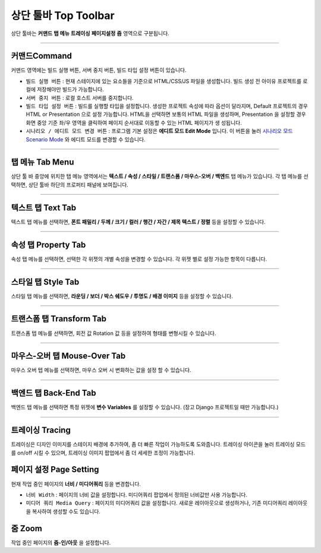 .. _시나리오 모드 Scenario Mode : ./advanced_scenario_mode.html


상단 툴바 Top Toolbar
==================


.. image:: resource/iu_manual_top_toolbar.png

상단 툴바는 **커맨드** **탭 메뉴** **트레이싱** **페이지설정** **줌** 영역으로 구분됩니다.


----------


.. image:: resource/iu_manual_top_toolbar_command.png


커맨드Command
-----------

커맨드 영역에는 빌드 실행 버튼, 서버 중지 버튼, 빌드 타입 설정 버튼이 있습니다.

* ``빌드 실행 버튼`` : 현재 스테이지에 있는 요소들을 기준으로 HTML/CSS/JS 파일을 생성합니다. 빌드 생성 전 아이유 프로젝트를 로컬에 저장해야만 빌드가 가능합니다.
* ``서버 중지 버튼`` : 로컬 호스트 서버를 중지합니다.
* ``빌드 타입 설정 버튼`` : 빌드를 실행할 타입을 설정합니다. 생성한 프로젝트 속성에 따라 옵션이 달라지며, Default 프로젝트의 경우 HTML or Presentation 으로 설정 가능합니다. HTML을 선택하면 보통의 HTML 파일을 생성하며, Presentation 을 설정할 경우 화면 중앙 기준 좌/우 영역을 클릭하여 페이지 순서대로 이동할 수 있는 HTML 페이지가 생 성됩니다.
* ``시나리오 / 에디트 모드 변경 버튼`` : 프로그램 기본 설정은 **에디트 모드 Edit Mode** 입니다. 이 버튼을 눌러 `시나리오 모드 Scenario Mode`_ 와 에디트 모드를 변경할 수 있습니다.



----------


탭 메뉴 Tab Menu
-------------

상단 툴 바 중앙에 위치한 탭 메뉴 영역에서는 **텍스트 / 속성 / 스타일 / 트랜스폼 / 마우스-오버 / 백엔드** 탭 메뉴가 있습니다. 각 탭 메뉴를 선택하면, 상단 툴바 하단의 프로퍼티 패널에 보여집니다. 


----------


.. image:: resource/iu_manual_top_toolbar_tab01_text.png

텍스트 탭 Text Tab
--------------

텍스트 탭 메뉴를 선택하면, **폰트 패밀리 / 두께 / 크기 / 컬러 / 행간 / 자간 / 제목 텍스트 / 정렬** 등을 설정할 수 있습니다.


----------

.. image:: resource/iu_manual_top_toolbar_tab02_property.png

속성 탭 Property Tab
-----------------

속성 탭 메뉴를 선택하면, 선택한 각 위젯의 개별 속성을 변경할 수 있습니다. 각 위젯 별로 설정 가능한 항목이 다릅니다.

----------


.. image:: resource/iu_manual_top_toolbar_tab03_style.png

스타일 탭 Style Tab
----------------

스타일 탭 메뉴를 선택하면, **라운딩 / 보더 / 박스 쉐도우 / 투명도 / 배경 이미지** 등을 설정할 수 있습니다.

----------

.. image:: resource/iu_manual_top_toolbar_tab04_transform.png

트랜스폼 탭 Transform Tab
---------------

트랜스폼 텝 메뉴를 선택하면, 회전 값 Rotation 값 등을 설정하여 형태를 변형시킬 수 있습니다.

----------

.. image:: resource/iu_manual_top_toolbar_tab05_mouse_over.png

마우스-오버 탭 Mouse-Over Tab
---------------

마우스 오버 텝 메뉴를 선택하면, 마우스 오버 시 변화하는 값을 설정 할 수 있습니다.

----------

.. image:: resource/iu_manual_top_toolbar_tab06_backend.png

백엔드 탭 Back-End Tab
-------------------

백엔드 탭 메뉴를 선택하면 특정 위젯에 **변수 Variables** 를 설정할 수 있습니다. (장고 Django 프로젝트일 때만 가능합니다.) 



----------


.. image:: resource/iu_manual_top_toolbar_TQZ.png


트레이싱 Tracing
-------------

트레이싱은 디자인 이미지를 스테이지 배경에 추가하여, 좀 더 빠른 작업이 가능하도록 도와줍니다. 트레이싱 아이콘을 눌러 트레이싱 모드를 on/off 시킬 수 있으며, 트레이싱 이미지 팝업에서 좀 더 세세한 조정이 가능합니다. 


페이지 설정 Page Setting
--------------------

현재 작업 중인 페이지의 **너비 / 미디어쿼리** 등을 변경합니다. 

* ``너비 Width`` : 페이지의 너비 값을 설정합니다. 미디어쿼리 팝업에서 정의된 너비값만 사용 가능합니다.
* ``미디어 쿼리 Media Query`` : 페이지의 미디어쿼리 값을 설정합니다. 새로운 레이아웃으로 생성하거나, 기존 미디어쿼리 레이아웃을 복사하여 생성할 수도 있습니다. 


줌 Zoom
------

작업 중인 페이지의 **줌-인/아웃** 을 설정합니다.
